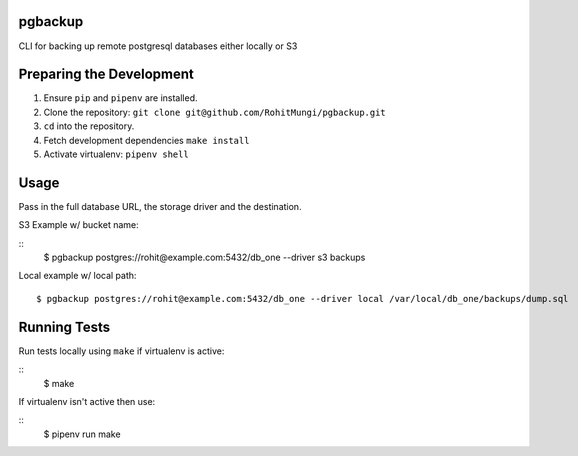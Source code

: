 pgbackup
========

CLI for backing up remote postgresql databases either locally or S3

Preparing the Development
=========================

1. Ensure ``pip`` and ``pipenv`` are installed.

2. Clone the repository: ``git clone git@github.com/RohitMungi/pgbackup.git``

3. ``cd`` into the repository.

4. Fetch development dependencies ``make install``

5. Activate virtualenv: ``pipenv shell``

Usage
=====

Pass in the full database URL, the storage driver and the destination.

S3 Example w/ bucket name:

::
    $ pgbackup postgres://rohit@example.com:5432/db_one --driver s3 backups

Local example w/ local path:

::

    $ pgbackup postgres://rohit@example.com:5432/db_one --driver local /var/local/db_one/backups/dump.sql

Running Tests
=============

Run tests locally using ``make`` if virtualenv is active:

::
    $ make

If virtualenv isn't active then use:

::
    $ pipenv run make
